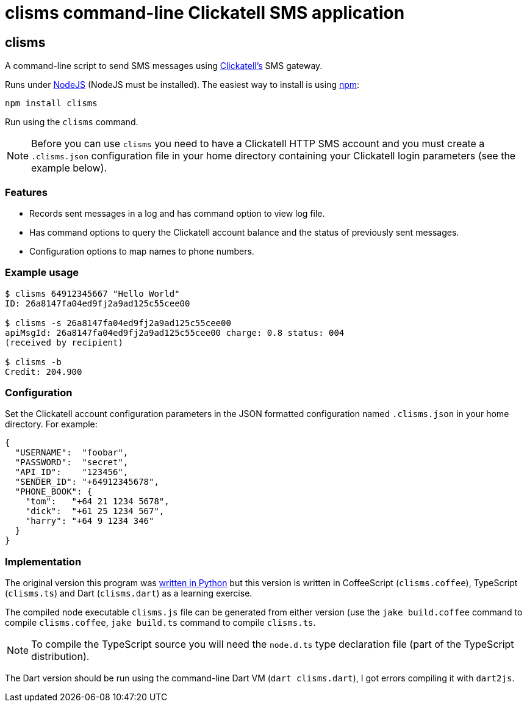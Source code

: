 = clisms command-line Clickatell SMS application

:listingblock.: <pre><code>|</code></pre>

== clisms
A command-line script to send SMS messages using
http://clickatell.com[Clickatell's] SMS gateway.

Runs under http://nodejs.org/[NodeJS] (NodeJS must be installed). The
easiest way to install is using http://npmjs.org/[npm]:

  npm install clisms

Run using the `clisms` command.

NOTE: Before you can use `clisms` you need to have a Clickatell HTTP
SMS account and you must create a `.clisms.json` configuration file in
your home directory containing your Clickatell login parameters (see
the example below).

=== Features
- Records sent messages in a log and has command option to view log
  file.
- Has command options to query the Clickatell account balance and the
  status of previously sent messages.
- Configuration options to map names to phone numbers.

=== Example usage

---------------------------------------------------------------------
$ clisms 64912345667 "Hello World"
ID: 26a8147fa04ed9fj2a9ad125c55cee00

$ clisms -s 26a8147fa04ed9fj2a9ad125c55cee00
apiMsgId: 26a8147fa04ed9fj2a9ad125c55cee00 charge: 0.8 status: 004
(received by recipient)

$ clisms -b
Credit: 204.900
---------------------------------------------------------------------

=== Configuration
Set the Clickatell account configuration parameters in the
JSON formatted configuration named `.clisms.json` in your
home directory. For example:

---------------------------------------------------------------------
{
  "USERNAME":  "foobar",
  "PASSWORD":  "secret",
  "API_ID":    "123456",
  "SENDER_ID": "+64912345678",
  "PHONE_BOOK": {
    "tom":   "+64 21 1234 5678",
    "dick":  "+61 25 1234 567",
    "harry": "+64 9 1234 346"
  }
}
---------------------------------------------------------------------

=== Implementation
The original version this program was
https://srackham.wordpress.com/2010/03/23/command-line-sms-script/[written
in Python] but this version is written in CoffeeScript
(`clisms.coffee`), TypeScript (`clisms.ts`) and Dart (`clisms.dart`) as a learning exercise.

The compiled node executable `clisms.js` file can be generated from
either version (use the `jake build.coffee` command to compile
`clisms.coffee`, `jake build.ts` command to compile `clisms.ts`.

NOTE: To compile the TypeScript source you will need the `node.d.ts`
type declaration file (part of the TypeScript distribution).

The Dart version should be run using the command-line Dart VM (`dart
clisms.dart`), I got errors compiling it with `dart2js`.
